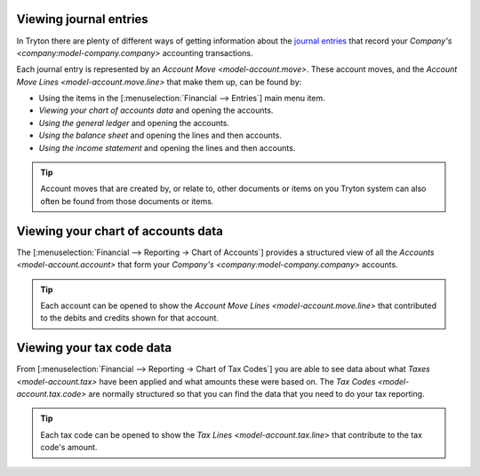 .. _Viewing journal entries:

Viewing journal entries
=======================

In Tryton there are plenty of different ways of getting information about
the `journal entries`_ that record your
`Company's <company:model-company.company>` accounting transactions.

Each journal entry is represented by an `Account Move <model-account.move>`.
These account moves, and the `Account Move Lines <model-account.move.line>`
that make them up, can be found by:

* Using the items in the [:menuselection:`Financial --> Entries`] main menu
  item.
* `Viewing your chart of accounts data` and opening the accounts.
* `Using the general ledger` and opening the accounts.
* `Using the balance sheet` and opening the lines and then accounts.
* `Using the income statement` and opening the lines and then accounts.

.. tip::

    Account moves that are created by, or relate to, other documents or items
    on you Tryton system can also often be found from those documents or items.

.. _journal entries: https://en.wikipedia.org/wiki/Journal_entry

.. _Viewing your chart of accounts data:

Viewing your chart of accounts data
===================================

The [:menuselection:`Financial --> Reporting -> Chart of Accounts`] provides a
structured view of all the `Accounts <model-account.account>` that form your
`Company's <company:model-company.company>` accounts.

.. tip::

    Each account can be opened to show the
    `Account Move Lines <model-account.move.line>` that contributed to the
    debits and credits shown for that account.

.. _Viewing your tax code data:

Viewing your tax code data
==========================

From [:menuselection:`Financial --> Reporting -> Chart of Tax Codes`] you are
able to see data about what `Taxes <model-account.tax>` have been applied and
what amounts these were based on.
The `Tax Codes <model-account.tax.code>` are normally structured so that you
can find the data that you need to do your tax reporting.

.. tip::

    Each tax code can be opened to show the
    `Tax Lines <model-account.tax.line>` that contribute to the tax code's
    amount.
